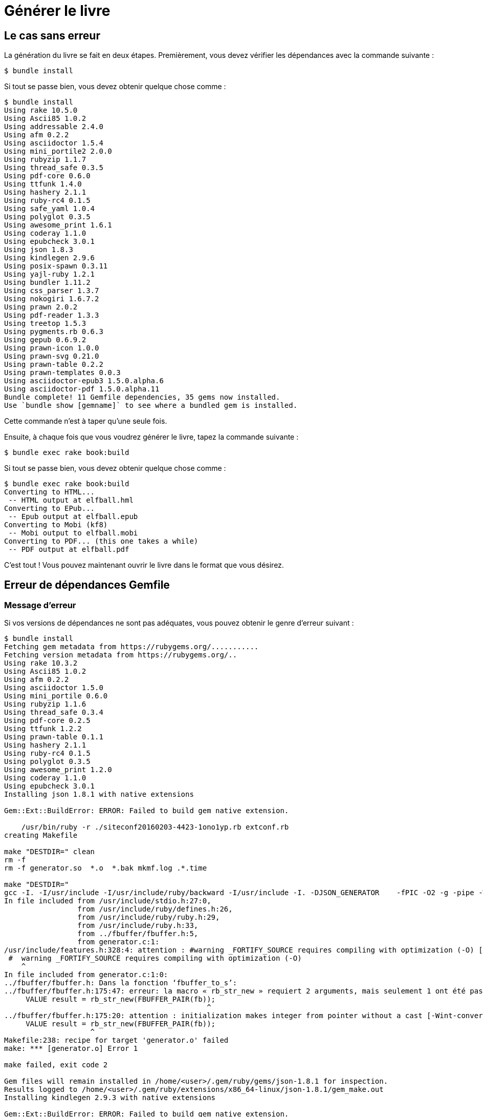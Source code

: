 = Générer le livre

== Le cas sans erreur

La génération du livre se fait en deux étapes. Premièrement, vous devez vérifier les dépendances avec la commande suivante :

----
$ bundle install
----

Si tout se passe bien, vous devez obtenir quelque chose comme :

----
$ bundle install
Using rake 10.5.0
Using Ascii85 1.0.2
Using addressable 2.4.0
Using afm 0.2.2
Using asciidoctor 1.5.4
Using mini_portile2 2.0.0
Using rubyzip 1.1.7
Using thread_safe 0.3.5
Using pdf-core 0.6.0
Using ttfunk 1.4.0
Using hashery 2.1.1
Using ruby-rc4 0.1.5
Using safe_yaml 1.0.4
Using polyglot 0.3.5
Using awesome_print 1.6.1
Using coderay 1.1.0
Using epubcheck 3.0.1
Using json 1.8.3
Using kindlegen 2.9.6
Using posix-spawn 0.3.11
Using yajl-ruby 1.2.1
Using bundler 1.11.2
Using css_parser 1.3.7
Using nokogiri 1.6.7.2
Using prawn 2.0.2
Using pdf-reader 1.3.3
Using treetop 1.5.3
Using pygments.rb 0.6.3
Using gepub 0.6.9.2
Using prawn-icon 1.0.0
Using prawn-svg 0.21.0
Using prawn-table 0.2.2
Using prawn-templates 0.0.3
Using asciidoctor-epub3 1.5.0.alpha.6
Using asciidoctor-pdf 1.5.0.alpha.11
Bundle complete! 11 Gemfile dependencies, 35 gems now installed.
Use `bundle show [gemname]` to see where a bundled gem is installed.
----

Cette commande n'est à taper qu'une seule fois.

Ensuite, à chaque fois que vous voudrez générer le livre, tapez la commande suivante :

----
$ bundle exec rake book:build
----

Si tout se passe bien, vous devez obtenir quelque chose comme :

----
$ bundle exec rake book:build
Converting to HTML...
 -- HTML output at elfball.hml
Converting to EPub...
 -- Epub output at elfball.epub
Converting to Mobi (kf8)
 -- Mobi output to elfball.mobi
Converting to PDF... (this one takes a while)
 -- PDF output at elfball.pdf
----

C'est tout ! Vous pouvez maintenant ouvrir le livre dans le format que vous désirez.

== Erreur de dépendances Gemfile

=== Message d'erreur

Si vos versions de dépendances ne sont pas adéquates, vous pouvez obtenir le genre d'erreur suivant :

----
$ bundle install
Fetching gem metadata from https://rubygems.org/...........
Fetching version metadata from https://rubygems.org/..
Using rake 10.3.2
Using Ascii85 1.0.2
Using afm 0.2.2
Using asciidoctor 1.5.0
Using mini_portile 0.6.0
Using rubyzip 1.1.6
Using thread_safe 0.3.4
Using pdf-core 0.2.5
Using ttfunk 1.2.2
Using prawn-table 0.1.1
Using hashery 2.1.1
Using ruby-rc4 0.1.5
Using polyglot 0.3.5
Using awesome_print 1.2.0
Using coderay 1.1.0
Using epubcheck 3.0.1
Installing json 1.8.1 with native extensions

Gem::Ext::BuildError: ERROR: Failed to build gem native extension.

    /usr/bin/ruby -r ./siteconf20160203-4423-1ono1yp.rb extconf.rb
creating Makefile

make "DESTDIR=" clean
rm -f
rm -f generator.so  *.o  *.bak mkmf.log .*.time

make "DESTDIR="
gcc -I. -I/usr/include -I/usr/include/ruby/backward -I/usr/include -I. -DJSON_GENERATOR    -fPIC -O2 -g -pipe -Wall -Werror=format-security -Wp,-D_FORTIFY_SOURCE=2 -fexceptions -fstack-protector-strong --param=ssp-buffer-size=4 -grecord-gcc-switches -specs=/usr/lib/rpm/redhat/redhat-hardened-cc1 -mtune=generic -fPIC -O3 -Wall -O0 -ggdb -m64 -o generator.o -c generator.c
In file included from /usr/include/stdio.h:27:0,
                 from /usr/include/ruby/defines.h:26,
                 from /usr/include/ruby/ruby.h:29,
                 from /usr/include/ruby.h:33,
                 from ../fbuffer/fbuffer.h:5,
                 from generator.c:1:
/usr/include/features.h:328:4: attention : #warning _FORTIFY_SOURCE requires compiling with optimization (-O) [-Wcpp]
 #  warning _FORTIFY_SOURCE requires compiling with optimization (-O)
    ^
In file included from generator.c:1:0:
../fbuffer/fbuffer.h: Dans la fonction ‘fbuffer_to_s’:
../fbuffer/fbuffer.h:175:47: erreur: la macro « rb_str_new » requiert 2 arguments, mais seulement 1 ont été passés
     VALUE result = rb_str_new(FBUFFER_PAIR(fb));
                                               ^
../fbuffer/fbuffer.h:175:20: attention : initialization makes integer from pointer without a cast [-Wint-conversion]
     VALUE result = rb_str_new(FBUFFER_PAIR(fb));
                    ^
Makefile:238: recipe for target 'generator.o' failed
make: *** [generator.o] Error 1

make failed, exit code 2

Gem files will remain installed in /home/<user>/.gem/ruby/gems/json-1.8.1 for inspection.
Results logged to /home/<user>/.gem/ruby/extensions/x86_64-linux/json-1.8.1/gem_make.out
Installing kindlegen 2.9.3 with native extensions

Gem::Ext::BuildError: ERROR: Failed to build gem native extension.

    /usr/bin/ruby -r ./siteconf20160203-4423-1wehsfo.rb extconf.rb

make "DESTDIR=" clean
make: *** No rule to make target 'clean'. Arrêt.

make "DESTDIR="
make: Nothing to be done for 'all'.

make "DESTDIR=" install
curl http://s3.amazonaws.com/kindlegen/kindlegen_linux_2.6_i386_v2_9.tar.gz -o kindlegen_linux_2.6_i386_v2_9.tar.gz
  % Total    % Received % Xferd  Average Speed   Time    Time     Time  Current
                                 Dload  Upload   Total   Spent    Left  Speed
100 10.3M  100 10.3M    0     0   538k      0  0:00:19  0:00:19 --:--:--  747k
tar zxf kindlegen_linux_2.6_i386_v2_9.tar.gz
cp */kindlegen kindlegen
cp: impossible d'évaluer « */kindlegen »: Aucun fichier ou dossier de ce type
Makefile:13: recipe for target 'kindlegen' failed
make: *** [kindlegen] Error 1

make install failed, exit code 2

Gem files will remain installed in /home/<user>/.gem/ruby/gems/kindlegen-2.9.3 for inspection.
Results logged to /home/<user>/.gem/ruby/extensions/x86_64-linux/kindlegen-2.9.3/gem_make.out
Using posix-spawn 0.3.9
Using yajl-ruby 1.1.0
Using bundler 1.11.2
Installing nokogiri 1.6.3.1 with native extensions
Building nokogiri using packaged libraries.
Building libxml2-2.8.0 for nokogiri with the following patches applied:
        - 0001-Fix-parser-local-buffers-size-problems.patch
        - 0002-Fix-entities-local-buffers-size-problems.patch
        - 0003-Fix-an-error-in-previous-commit.patch
        - 0004-Fix-potential-out-of-bound-access.patch
        - 0005-Detect-excessive-entities-expansion-upon-replacement.patch
        - 0006-Do-not-fetch-external-parsed-entities.patch
        - 0007-Enforce-XML_PARSER_EOF-state-handling-through-the-pa.patch
        - 0008-Improve-handling-of-xmlStopParser.patch
        - 0009-Fix-a-couple-of-return-without-value.patch
        - 0010-Keep-non-significant-blanks-node-in-HTML-parser.patch
        - 0011-Do-not-fetch-external-parameter-entities.patch
************************************************************************
IMPORTANT!  Nokogiri builds and uses a packaged version of libxml2.

If this is a concern for you and you want to use the system library
instead, abort this installation process and reinstall nokogiri as
follows:

    gem install nokogiri -- --use-system-libraries

If you are using Bundler, tell it to use the option:

    bundle config build.nokogiri --use-system-libraries
    bundle install

However, note that nokogiri does not necessarily support all versions
of libxml2.

For example, libxml2-2.9.0 and higher are currently known to be broken
and thus unsupported by nokogiri, due to compatibility problems and
XPath optimization bugs.
************************************************************************

Gem::Ext::BuildError: ERROR: Failed to build gem native extension.

    /usr/bin/ruby -r ./siteconf20160203-4423-kff3tr.rb extconf.rb
Building nokogiri using packaged libraries.
checking for iconv.h... yes
checking for iconv_open() in iconv.h... yes
Building libxml2-2.8.0 for nokogiri with the following patches applied:
        - 0001-Fix-parser-local-buffers-size--problems.patch
        - 0002-Fix-entities-local-buffer-size-problems.patch
        - 0003-Fix-an-error-in-previous-commit.patch
        - 0004-Fix-potential-out-of-bound-access.patch
        - 0005-Detect-excessive-entities-expansion-upon-replacement.patch
        - 0006-Do-not-fetch-external-parsed-entities.patch
        - 0007-Enforce-XML_PARSER_EOF-state-handling-through-the-pa.patch
        - 0008-Improve-handling-of-xmlStopParser.patch
        - 0009-Fix-a-couple-of-return-without-value.patch
        - 0010-Keep-non-significant-blanks-node-in-HTML-parser.patch
        - 0011-Do-not-fetch-external-parameter-entities.patch
************************************************************************
IMPORTANT!  Nokogiri builds and uses a packaged version of libxml2.

If this is a concern for you and you want to use the system library
instead, abort this installation process and reinstall nokogiri as
follows:

    gem install nokogiri -- --use-system-libraries

If you are using Bundler, tell it to use the option:

    bundle config build.nokogiri --use-system-libraries
    bundle install

However, note that nokogiri does not necessarily support all versions
of libxml2.

For example, libxml2-2.9.0 and higher are currently known to be broken
and thus unsupported by nokogiri, due to compatibility problems and
XPath optimization bugs.
************************************************************************
Extracting libxml2-2.8.0.tar.gz into tmp/x86_64-redhat-linux-gnu/ports/libxml2/2.8.0... OK
Running patch with /home/<user>/.gem/ruby/gems/nokogiri-1.6.3.1/ports/patches/libxml2/0001-Fix-parser-local-buffers-size-problems.patch...
Running 'patch' for libxml2 2.8.0... ERROR, review 'tmp/x86_64-redhat-linux-gnu/ports/libxml2/2.8.0/patch.log' to see what happened.
*** extconf.rb failed ***
Could not create Makefile due to some reason, probably lack of necessary
libraries and/or headers.  Check the mkmf.log file for more details.  You may
need configuration options.

Provided configuration options:
        --with-opt-dir
        --without-opt-dir
        --with-opt-include
        --without-opt-include=${opt-dir}/include
        --with-opt-lib
        --without-opt-lib=${opt-dir}/lib64
        --with-make-prog
        --without-make-prog
        --srcdir=.
        --curdir
        --ruby=/usr/bin/$(RUBY_BASE_NAME)
        --help
        --clean
        --use-system-libraries
        --enable-static
        --disable-static
        --with-zlib-dir
        --without-zlib-dir
        --with-zlib-include
        --without-zlib-include=${zlib-dir}/include
        --with-zlib-lib
        --without-zlib-lib={zlib-dir}/lib64
        --enable-cross-build
        --disable-cross-build
/home/<user>/.gem/ruby/gems/mini_portile-0.6.0/lib/mini_portile.rb:279:in `block in execute': Failed to complete patch task (RuntimeError)
        from /home/<user>/.gem/ruby/gems/mini_portile-0.6.0/lib/mini_portile.rb:271:in `chdir'
        from /home/<user>/.gem/ruby/gems/mini_portile-0.6.0/lib/mini_portile.rb:271:in `execute'
        from extconf.rb:282:in `block in patch'
        from extconf.rb:279:in `each'
        from extconf.rb:279:in `patch'
        from /home/<user>/.gem/ruby/gems/mini_portile-0.6.0/lib/mini_portile.rb:108:in `cook'
        from extconf.rb:253:in `block in process_recipe'
        from extconf.rb:154:in `tap'
        from extconf.rb:154:in `process_recipe'
        from extconf.rb:423:in `<main>'

extconf failed, exit code 1

Gem files will remain installed in /home/<user>/.gem/ruby/gems/nokogiri-1.6.3.1 for inspection.
Results logged to /home/<user>/.gem/ruby/extensions/x86_64-linux/nokogiri-1.6.3.1/gem_make.out
Using prawn 1.2.1
Using pdf-reader 1.3.3
Using treetop 1.5.3
An error occurred while installing json (1.8.1), and Bundler cannot continue.
Make sure that `gem install json -v '1.8.1'` succeeds before bundling.
----

=== Solution

La solution à ce problème est simple :

----
$ rm Gemfile.lock
$ bundle install
----

Ceci va reconstruire Gemfile.lock en fonction de votre système et vous serez alors en mesure de construire le livre.

== Problème de paquets

Si vous obtenez un message d'erreur différent du type de celui ci-dessus, il s'agit alors sans doute de paquets non installés. Lisez attentivement le message d'erreur pour trouver de quel paquet il s'agit.
